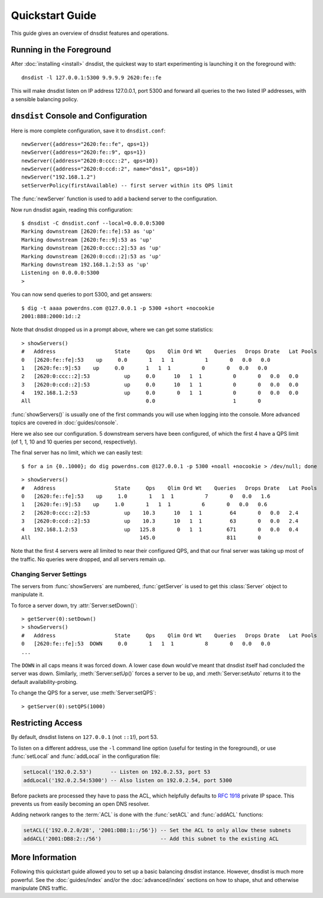 Quickstart Guide
================

This guide gives an overview of dnsdist features and operations.

Running in the Foreground
-------------------------

After :doc:`installing <install>` dnsdist, the quickest way to start experimenting is launching it on the foreground with::

   dnsdist -l 127.0.0.1:5300 9.9.9.9 2620:fe::fe

This will make dnsdist listen on IP address 127.0.0.1, port 5300 and forward all queries to the two listed IP addresses, with a sensible balancing policy.

``dnsdist`` Console and Configuration
-------------------------------------

Here is more complete configuration, save it to ``dnsdist.conf``::

  newServer({address="2620:fe::fe", qps=1})
  newServer({address="2620:fe::9", qps=1})
  newServer({address="2620:0:ccc::2", qps=10})
  newServer({address="2620:0:ccd::2", name="dns1", qps=10})
  newServer("192.168.1.2")
  setServerPolicy(firstAvailable) -- first server within its QPS limit

The :func:`newServer` function is used to add a backend server to the configuration.

Now run dnsdist again, reading this configuration::

  $ dnsdist -C dnsdist.conf --local=0.0.0.0:5300
  Marking downstream [2620:fe::fe]:53 as 'up'
  Marking downstream [2620:fe::9]:53 as 'up'
  Marking downstream [2620:0:ccc::2]:53 as 'up'
  Marking downstream [2620:0:ccd::2]:53 as 'up'
  Marking downstream 192.168.1.2:53 as 'up'
  Listening on 0.0.0.0:5300
  >

You can now send queries to port 5300, and get answers::

  $ dig -t aaaa powerdns.com @127.0.0.1 -p 5300 +short +nocookie
  2001:888:2000:1d::2

Note that dnsdist dropped us in a prompt above, where we can get some statistics::

  > showServers()
  #   Address                   State     Qps    Qlim Ord Wt    Queries   Drops Drate   Lat Pools
  0   [2620:fe::fe]:53    up     0.0       1   1  1          1       0   0.0   0.0
  1   [2620:fe::9]:53    up     0.0       1   1  1          0       0   0.0   0.0
  2   [2620:0:ccc::2]:53           up     0.0      10   1  1          0       0   0.0   0.0
  3   [2620:0:ccd::2]:53           up     0.0      10   1  1          0       0   0.0   0.0
  4   192.168.1.2:53               up     0.0       0   1  1          0       0   0.0   0.0
  All                                     0.0                         1       0

:func:`showServers()` is usually one of the first commands you will use when logging into the console. More advanced topics are covered in :doc:`guides/console`.

Here we also see our configuration. 5 downstream servers have been configured, of which the first 4 have a QPS limit (of 1, 1, 10 and 10 queries per second, respectively).

The final server has no limit, which we can easily test::

  $ for a in {0..1000}; do dig powerdns.com @127.0.0.1 -p 5300 +noall +nocookie > /dev/null; done

::

  > showServers()
  #   Address                   State     Qps    Qlim Ord Wt    Queries   Drops Drate   Lat Pools
  0   [2620:fe::fe]:53    up     1.0       1   1  1          7       0   0.0   1.6
  1   [2620:fe::9]:53    up     1.0       1   1  1          6       0   0.0   0.6
  2   [2620:0:ccc::2]:53           up    10.3      10   1  1         64       0   0.0   2.4
  3   [2620:0:ccd::2]:53           up    10.3      10   1  1         63       0   0.0   2.4
  4   192.168.1.2:53               up   125.8       0   1  1        671       0   0.0   0.4
  All                                   145.0                       811       0

Note that the first 4 servers were all limited to near their configured QPS, and that our final server was taking up most of the traffic.
No queries were dropped, and all servers remain up.

Changing Server Settings
~~~~~~~~~~~~~~~~~~~~~~~~

The servers from :func:`showServers` are numbered, :func:`getServer` is used to get this :class:`Server` object to manipulate it.

To force a server down, try :attr:`Server:setDown()`::

  > getServer(0):setDown()
  > showServers()
  #   Address                   State     Qps    Qlim Ord Wt    Queries   Drops Drate   Lat Pools
  0   [2620:fe::fe]:53  DOWN     0.0       1   1  1          8       0   0.0   0.0
  ...

The ``DOWN`` in all caps means it was forced down.
A lower case ``down`` would've meant that dnsdist itself had concluded the server was down.
Similarly, :meth:`Server:setUp()` forces a server to be up, and :meth:`Server:setAuto` returns it to the default availability-probing.

To change the QPS for a server, use :meth:`Server:setQPS`::

  > getServer(0):setQPS(1000)

Restricting Access
------------------

By default, dnsdist listens on ``127.0.0.1`` (not ``::1``!), port 53.

To listen on a different address, use the ``-l`` command line option (useful for testing in the foreground), or use :func:`setLocal` and :func:`addLocal` in the configuration file:

.. code-block:: lua

  setLocal('192.0.2.53')      -- Listen on 192.0.2.53, port 53
  addLocal('192.0.2.54:5300') -- Also listen on 192.0.2.54, port 5300

Before packets are processed they have to pass the ACL, which helpfully defaults to :rfc:`1918` private IP space.
This prevents us from easily becoming an open DNS resolver.

Adding network ranges to the :term:`ACL` is done with the :func:`setACL` and :func:`addACL` functions:

.. code-block:: lua

  setACL({'192.0.2.0/28', '2001:DB8:1::/56'}) -- Set the ACL to only allow these subnets
  addACL('2001:DB8:2::/56')                   -- Add this subnet to the existing ACL

More Information
----------------

Following this quickstart guide allowed you to set up a basic balancing dnsdist instance.
However, dnsdist is much more powerful.
See the :doc:`guides/index` and/or the :doc:`advanced/index` sections on how to shape, shut and otherwise manipulate DNS traffic.
